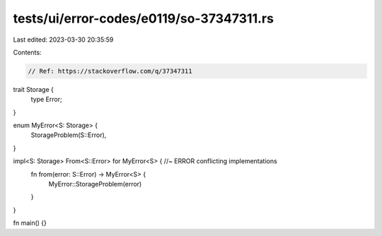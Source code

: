 tests/ui/error-codes/e0119/so-37347311.rs
=========================================

Last edited: 2023-03-30 20:35:59

Contents:

.. code-block:: rs

    // Ref: https://stackoverflow.com/q/37347311

trait Storage {
    type Error;
}

enum MyError<S: Storage> {
    StorageProblem(S::Error),
}

impl<S: Storage> From<S::Error> for MyError<S> { //~ ERROR conflicting implementations
    fn from(error: S::Error) -> MyError<S> {
        MyError::StorageProblem(error)
    }
}

fn main() {}


